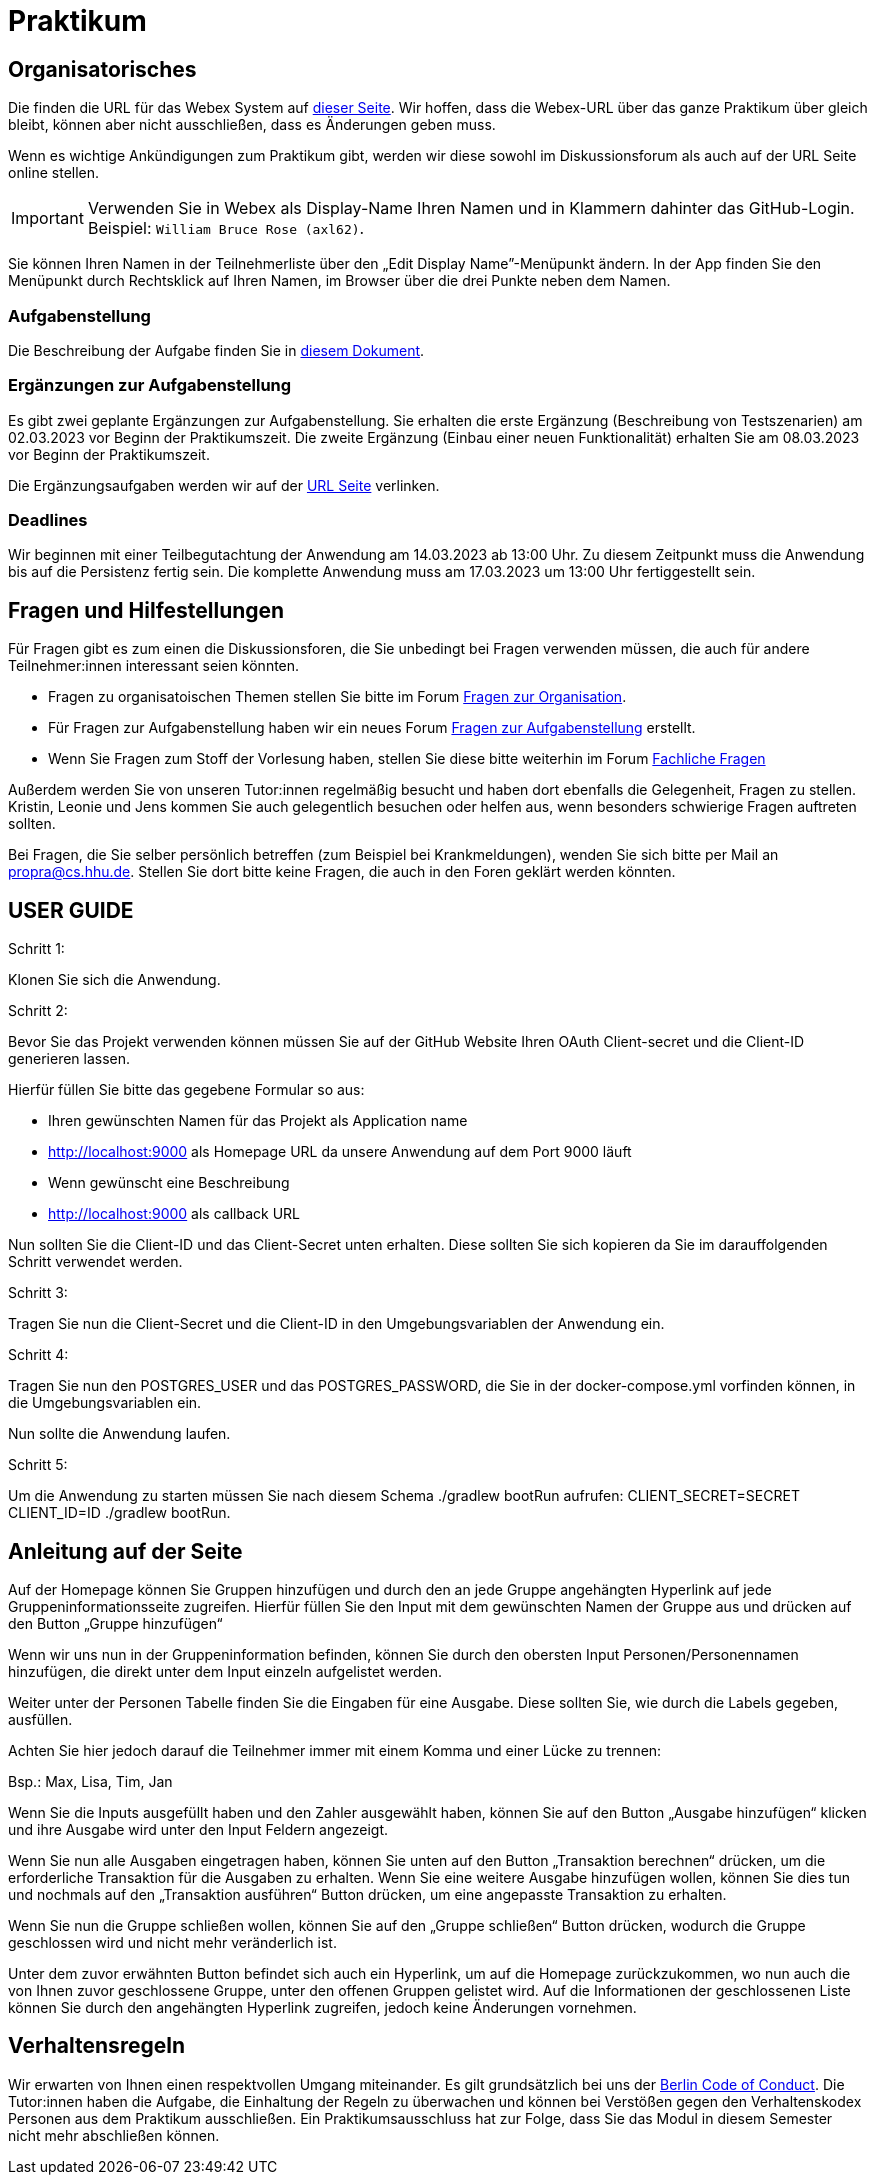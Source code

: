 = Praktikum
:icons: font
:icon-set: fa
:source-highlighter: rouge
:experimental:

== Organisatorisches

Die finden die URL für das Webex System auf http://propra.de/ws2223/ab899545cb7e0df[dieser Seite]. Wir hoffen, dass die Webex-URL über das ganze Praktikum über gleich bleibt, können aber nicht ausschließen, dass es Änderungen geben muss. 

Wenn es wichtige Ankündigungen zum Praktikum gibt, werden wir diese sowohl im Diskussionsforum als auch auf der URL Seite online stellen. 

IMPORTANT: Verwenden Sie in Webex als Display-Name Ihren Namen und in Klammern dahinter das GitHub-Login. Beispiel: `William Bruce Rose (axl62)`.

Sie können Ihren Namen in der Teilnehmerliste über den „Edit Display Name”-Menüpunkt ändern. In der App finden Sie den Menüpunkt durch Rechtsklick auf Ihren Namen, im Browser über die drei Punkte neben dem Namen.

=== Aufgabenstellung

Die Beschreibung der Aufgabe finden Sie in link:aufgabe.adoc[diesem Dokument].

=== Ergänzungen zur Aufgabenstellung

Es gibt zwei geplante Ergänzungen zur Aufgabenstellung. Sie erhalten die erste Ergänzung (Beschreibung von Testszenarien) am 02.03.2023 vor Beginn der Praktikumszeit. Die zweite Ergänzung (Einbau einer neuen Funktionalität) erhalten Sie am 08.03.2023 vor Beginn der Praktikumszeit. 

Die Ergänzungsaufgaben werden wir auf der http://propra.de/ws2223/ab899545cb7e0df[URL Seite] verlinken. 

=== Deadlines 

Wir beginnen mit einer Teilbegutachtung der Anwendung am 14.03.2023 ab 13:00 Uhr. Zu diesem Zeitpunkt muss die Anwendung bis auf die Persistenz fertig sein. Die komplette Anwendung muss am 17.03.2023 um 13:00 Uhr fertiggestellt sein. 

== Fragen und Hilfestellungen

Für Fragen gibt es zum einen die Diskussionsforen, die Sie unbedingt bei Fragen verwenden müssen, die auch für andere Teilnehmer:innen interessant seien könnten.

* Fragen zu organisatoischen Themen stellen Sie bitte im Forum https://github.com/hhu-propra2-ws22/Organisation/discussions/categories/fragen-zur-organisation[Fragen zur Organisation].
* Für Fragen zur Aufgabenstellung haben wir ein neues Forum https://github.com/hhu-propra2-ws22/Organisation/discussions/categories/fragen-zur-aufgabestellung[Fragen zur Aufgabenstellung] erstellt.
* Wenn Sie Fragen zum Stoff der Vorlesung haben, stellen Sie diese bitte weiterhin im Forum https://github.com/hhu-propra2-ws22/Organisation/discussions/categories/fachliche-fragen[Fachliche Fragen]

Außerdem werden Sie von unseren Tutor:innen regelmäßig besucht und haben dort ebenfalls die Gelegenheit, Fragen zu stellen. Kristin, Leonie und Jens kommen Sie auch gelegentlich besuchen oder helfen aus, wenn besonders schwierige Fragen auftreten sollten. 

Bei Fragen, die Sie selber persönlich betreffen (zum Beispiel bei Krankmeldungen), wenden Sie sich bitte per Mail an mailto:propra@cs.hhu.de[propra@cs.hhu.de]. Stellen Sie dort bitte keine Fragen, die auch in den Foren geklärt werden könnten. 

== USER GUIDE

Schritt 1:

Klonen Sie sich die Anwendung.

Schritt 2:

Bevor Sie das Projekt verwenden können müssen Sie auf der GitHub Website Ihren OAuth Client-secret und die Client-ID generieren lassen. 

Hierfür füllen Sie bitte das gegebene Formular so aus:

* Ihren gewünschten Namen für das Projekt als Application name

* http://localhost:9000 als Homepage URL da unsere Anwendung auf dem Port 9000 läuft

* Wenn gewünscht eine Beschreibung

* http://localhost:9000 als callback URL

Nun sollten Sie die Client-ID und das Client-Secret unten erhalten. Diese sollten Sie sich kopieren da Sie im darauffolgenden Schritt verwendet werden.

Schritt 3:

Tragen Sie nun die Client-Secret und die Client-ID in den Umgebungsvariablen der Anwendung ein.

Schritt 4:

Tragen Sie nun den POSTGRES_USER und das POSTGRES_PASSWORD, die Sie in der docker-compose.yml vorfinden können, in die Umgebungsvariablen ein.

Nun sollte die Anwendung laufen.

Schritt 5: 

Um die Anwendung zu starten müssen Sie nach diesem Schema ./gradlew bootRun aufrufen: CLIENT_SECRET=SECRET CLIENT_ID=ID ./gradlew bootRun.

== Anleitung auf der Seite

Auf der Homepage können Sie Gruppen hinzufügen und durch den an jede Gruppe angehängten Hyperlink auf jede Gruppeninformationsseite zugreifen. Hierfür füllen Sie den Input mit dem gewünschten Namen der Gruppe aus und drücken auf den Button „Gruppe hinzufügen“

Wenn wir uns nun in der Gruppeninformation befinden, können Sie durch den obersten Input Personen/Personennamen hinzufügen, die direkt unter dem Input einzeln aufgelistet werden.

Weiter unter der Personen Tabelle finden Sie die Eingaben für eine Ausgabe. Diese sollten Sie, wie durch die Labels gegeben, ausfüllen. 

Achten Sie hier jedoch darauf die Teilnehmer immer mit einem Komma und einer Lücke zu trennen:

Bsp.: Max, Lisa, Tim, Jan

Wenn Sie die Inputs ausgefüllt haben und den Zahler ausgewählt haben, können Sie auf den Button „Ausgabe hinzufügen“ klicken und ihre Ausgabe wird unter den Input Feldern angezeigt. 

Wenn Sie nun alle Ausgaben eingetragen haben, können Sie unten auf den Button „Transaktion berechnen“ drücken, um die erforderliche Transaktion für die Ausgaben zu erhalten. Wenn Sie eine weitere Ausgabe hinzufügen wollen, können Sie dies tun und nochmals auf den „Transaktion ausführen“ Button drücken, um eine angepasste Transaktion zu erhalten.

Wenn Sie nun die Gruppe schließen wollen, können Sie auf den „Gruppe schließen“ Button drücken, wodurch die Gruppe geschlossen wird und nicht mehr veränderlich ist. 

Unter dem zuvor erwähnten Button befindet sich auch ein Hyperlink, um auf die Homepage zurückzukommen, wo nun auch die von Ihnen zuvor geschlossene Gruppe, unter den offenen Gruppen gelistet wird. Auf die Informationen der geschlossenen Liste können Sie durch den angehängten Hyperlink zugreifen, jedoch keine Änderungen vornehmen.

== Verhaltensregeln

Wir erwarten von Ihnen einen respektvollen Umgang miteinander. Es gilt grundsätzlich bei uns der https://berlincodeofconduct.org/de/[Berlin Code of Conduct]. Die Tutor:innen haben die Aufgabe, die Einhaltung der Regeln zu überwachen und können bei Verstößen gegen den Verhaltenskodex Personen aus dem Praktikum ausschließen. Ein Praktikumsausschluss hat zur Folge, dass Sie das Modul in diesem Semester nicht mehr abschließen können. 

